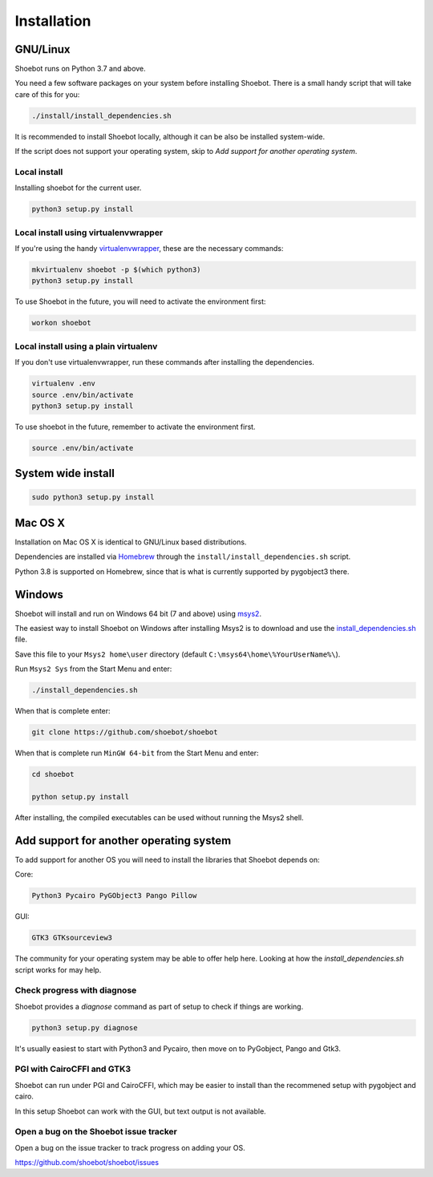 ============
Installation
============

GNU/Linux
---------

Shoebot runs on Python 3.7 and above.

You need a few software packages on your system before installing Shoebot. There is a small handy script that will take care of this for you:

.. code:: bash

    ./install/install_dependencies.sh

It is recommended to install Shoebot locally, although it can be also be installed system-wide.


If the script does not support your operating system, skip to `Add support for another operating system`.

Local install
^^^^^^^^^^^^^

Installing shoebot for the current user.

.. code:: bash

    python3 setup.py install


.. _virtualenvwrapper-install:

Local install using virtualenvwrapper
^^^^^^^^^^^^^^^^^^^^^^^^^^^^^^^^^^^^^

If you're using the handy `virtualenvwrapper <https://virtualenvwrapper.readthedocs.org/en/latest/>`_, these are the necessary commands:

.. code:: bash

    mkvirtualenv shoebot -p $(which python3)
    python3 setup.py install

To use Shoebot in the future, you will need to activate the environment first:

.. code:: bash

    workon shoebot

Local install using a plain virtualenv
^^^^^^^^^^^^^^^^^^^^^^^^^^^^^^^^^^^^^^

If you don't use virtualenvwrapper, run these commands after installing the dependencies.

.. code:: bash

    virtualenv .env
    source .env/bin/activate
    python3 setup.py install

To use shoebot in the future, remember to activate the environment first.

.. code:: bash

    source .env/bin/activate

System wide install
-------------------

.. code:: bash

    sudo python3 setup.py install


Mac OS X
--------

Installation on Mac OS X is identical to GNU/Linux based distributions. 

Dependencies are installed via `Homebrew <https://brew.sh/>`_ through the
``install/install_dependencies.sh`` script.

Python 3.8 is supported on Homebrew, since that is what is currently
supported by pygobject3 there.


Windows
-------

Shoebot will install and run on Windows 64 bit (7 and above) using `msys2 <https://www.msys2.org/>`_. 

The easiest way to install Shoebot on Windows after installing Msys2 is to download and use the `install_dependencies.sh <https://raw.githubusercontent.com/shoebot/shoebot/master/install/install_dependencies.sh>`_ file.

Save this file to your ``Msys2 home\user`` directory (default ``C:\msys64\home\%YourUserName%\``).

Run ``Msys2 Sys`` from the Start Menu and enter:

.. code:: 

    ./install_dependencies.sh
	
When that is complete enter:

.. code::

    git clone https://github.com/shoebot/shoebot
	
When that is complete run ``MinGW 64-bit`` from the Start Menu and enter: 

.. code::

   	cd shoebot
	
	python setup.py install

After installing, the compiled executables can be used without running the Msys2 shell.


Add support for another operating system
----------------------------------------

To add support for another OS you will need to install the libraries that Shoebot depends on:

Core:

.. code::

    Python3 Pycairo PyGObject3 Pango Pillow

GUI:

.. code::

    GTK3 GTKsourceview3

The community for your operating system may be able to offer help here.
Looking at how the `install_dependencies.sh` script works for may help.


Check progress with diagnose
^^^^^^^^^^^^^^^^^^^^^^^^^^^^

Shoebot provides a `diagnose` command as part of setup to check if things are working.


.. code:: bash

    python3 setup.py diagnose


It's usually easiest to start with Python3 and Pycairo, then move on to PyGobject, Pango and Gtk3.


PGI with CairoCFFI and GTK3
^^^^^^^^^^^^^^^^^^^^^^^^^^^

Shoebot can run under PGI and CairoCFFI, which may be easier to install
than the recommened setup with pygobject and cairo.

In this setup Shoebot can work with the GUI, but text output is not available.


Open a bug on the Shoebot issue tracker
^^^^^^^^^^^^^^^^^^^^^^^^^^^^^^^^^^^^^^^

Open a bug on the issue tracker to track progress on adding your OS.

https://github.com/shoebot/shoebot/issues

